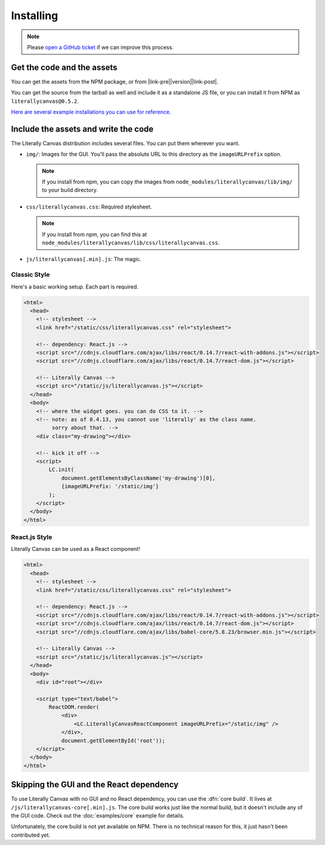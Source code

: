 Installing
==========

.. note::

    Please `open a GitHub ticket`_ if we can improve this process.

.. _open a GitHub ticket: http://github.com/literallycanvas/literallycanvas/issues/new

Get the code and the assets
---------------------------

You can get the assets from the NPM package, or from
|link-pre|\ |version|\ |link-post|.

You can get the source from the tarball as well and include it as a standalone
JS file, or you can install it from NPM as ``literallycanvas@0.5.2``.

`Here are several example installations you can use for reference. <https://github.com/literallycanvas/literallycanvas-demos>`_

.. |link-pre| raw:: html

    <a href="https://github.com/literallycanvas/literallycanvas/archive/v

.. |link-post| raw:: html

    .tar.gz">the tarball</a>

Include the assets and write the code
-------------------------------------

The Literally Canvas distribution includes several files. You can put them wherever you want.

* ``img/``: Images for the GUI. You'll pass the absolute URL to this directory
  as the ``imageURLPrefix`` option.

  .. note:: If you install from npm, you can copy the images from
     ``node_modules/literallycanvas/lib/img/`` to your build directory.

* ``css/literallycanvas.css``: Required stylesheet.

  .. note:: If you install from npm, you can find this at
     ``node_modules/literallycanvas/lib/css/literallycanvas.css``.

* ``js/literallycanvas[.min].js``: The magic.

Classic Style
~~~~~~~~~~~~~

Here's a basic working setup. Each part is required.

.. code-block:: html

    <html>
      <head>
        <!-- stylesheet -->
        <link href="/static/css/literallycanvas.css" rel="stylesheet">

        <!-- dependency: React.js -->
        <script src="//cdnjs.cloudflare.com/ajax/libs/react/0.14.7/react-with-addons.js"></script>
        <script src="//cdnjs.cloudflare.com/ajax/libs/react/0.14.7/react-dom.js"></script>

        <!-- Literally Canvas -->
        <script src="/static/js/literallycanvas.js"></script>
      </head>
      <body>
        <!-- where the widget goes. you can do CSS to it. -->
        <!-- note: as of 0.4.13, you cannot use 'literally' as the class name.
             sorry about that. -->
        <div class="my-drawing"></div>

        <!-- kick it off -->
        <script>
            LC.init(
                document.getElementsByClassName('my-drawing')[0],
                {imageURLPrefix: '/static/img'}
            );
        </script>
      </body>
    </html>

React.js Style
~~~~~~~~~~~~~~

Literally Canvas can be used as a React component!

.. code-block:: html

    <html>
      <head>
        <!-- stylesheet -->
        <link href="/static/css/literallycanvas.css" rel="stylesheet">

        <!-- dependency: React.js -->
        <script src="//cdnjs.cloudflare.com/ajax/libs/react/0.14.7/react-with-addons.js"></script>
        <script src="//cdnjs.cloudflare.com/ajax/libs/react/0.14.7/react-dom.js"></script>
        <script src="//cdnjs.cloudflare.com/ajax/libs/babel-core/5.8.23/browser.min.js"></script>

        <!-- Literally Canvas -->
        <script src="/static/js/literallycanvas.js"></script>
      </head>
      <body>
        <div id="root"></div>

        <script type="text/babel">
            ReactDOM.render(
                <div>
                    <LC.LiterallyCanvasReactComponent imageURLPrefix="/static/img" />
                </div>,
                document.getElementById('root'));
        </script>
      </body>
    </html>

Skipping the GUI and the React dependency
-----------------------------------------

To use Literally Canvas with no GUI and no React dependency, you can use the
:dfn:`core build`. It lives at ``/js/literallycanvas-core[.min].js``. The
core build works just like the normal build, but it doesn't include any of the
GUI code. Check out the :doc:`examples/core` example for details.

Unfortunately, the core build is not yet available on NPM. There is no technical
reason for this, it just hasn't been contributed yet.
